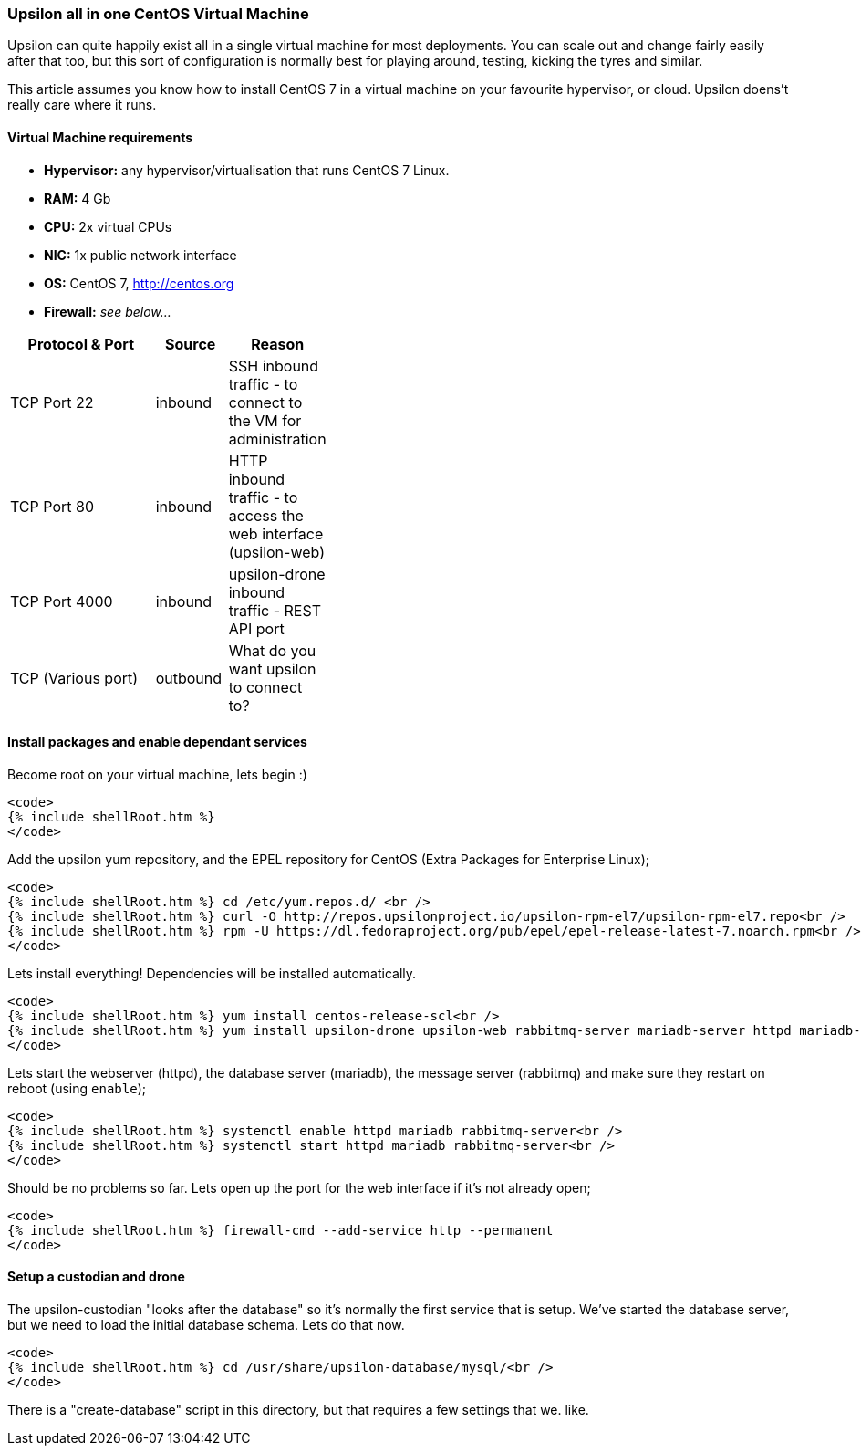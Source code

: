 Upsilon all in one CentOS Virtual Machine
~~~~~~~~~~~~~~~~~~~~~~~~~~~~~~~~~~~~~~~~~

Upsilon can quite happily exist all in a single virtual machine for most
deployments. You can scale out and change fairly easily after that too,
but this sort of configuration is normally best for playing around,
testing, kicking the tyres and similar.

This article assumes you know how to install CentOS 7 in a virtual
machine on your favourite hypervisor, or cloud. Upsilon doens't really
care where it runs.

[[virtual-machine-requirements]]
Virtual Machine requirements
^^^^^^^^^^^^^^^^^^^^^^^^^^^^

* *Hypervisor:* any hypervisor/virtualisation that runs CentOS 7 Linux.
* *RAM:* 4 Gb +
* *CPU:* 2x virtual CPUs
* *NIC:* 1x public network interface
* *OS:* CentOS 7, http://centos.org
* *Firewall:* _see below..._

[width="41%",cols="54%,23%,23%",options="header",]
|=======================================================================
|Protocol & Port |Source |Reason
|TCP Port 22 |inbound |SSH inbound traffic - to connect to the VM for
administration

|TCP Port 80 |inbound |HTTP inbound traffic - to access the web
interface (upsilon-web)

|TCP Port 4000 |inbound |upsilon-drone inbound traffic - REST API port

|TCP (Various port) |outbound |What do you want upsilon to connect to?
|=======================================================================

[[install-packages-and-enable-dependant-services]]
Install packages and enable dependant services
^^^^^^^^^^^^^^^^^^^^^^^^^^^^^^^^^^^^^^^^^^^^^^

Become root on your virtual machine, lets begin :)

....
<code>
{% include shellRoot.htm %} 
</code>
....

Add the upsilon yum repository, and the EPEL repository for CentOS
(Extra Packages for Enterprise Linux);

....
<code>
{% include shellRoot.htm %} cd /etc/yum.repos.d/ <br />
{% include shellRoot.htm %} curl -O http://repos.upsilonproject.io/upsilon-rpm-el7/upsilon-rpm-el7.repo<br />
{% include shellRoot.htm %} rpm -U https://dl.fedoraproject.org/pub/epel/epel-release-latest-7.noarch.rpm<br />
</code>
....

Lets install everything! Dependencies will be installed automatically.

....
<code>
{% include shellRoot.htm %} yum install centos-release-scl<br />
{% include shellRoot.htm %} yum install upsilon-drone upsilon-web rabbitmq-server mariadb-server httpd mariadb-server<br />
</code>
....

Lets start the webserver (httpd), the database server (mariadb), the
message server (rabbitmq) and make sure they restart on reboot (using
`enable`);

....
<code>
{% include shellRoot.htm %} systemctl enable httpd mariadb rabbitmq-server<br />
{% include shellRoot.htm %} systemctl start httpd mariadb rabbitmq-server<br />
</code>
....

Should be no problems so far. Lets open up the port for the web
interface if it's not already open;

....
<code>
{% include shellRoot.htm %} firewall-cmd --add-service http --permanent
</code>
....

[[setup-a-custodian-and-drone]]
Setup a custodian and drone
^^^^^^^^^^^^^^^^^^^^^^^^^^^

The upsilon-custodian "looks after the database" so it's normally the
first service that is setup. We've started the database server, but we
need to load the initial database schema. Lets do that now.

....
<code>
{% include shellRoot.htm %} cd /usr/share/upsilon-database/mysql/<br />
</code>
....

There is a "create-database" script in this directory, but that requires
a few settings that we. like.



